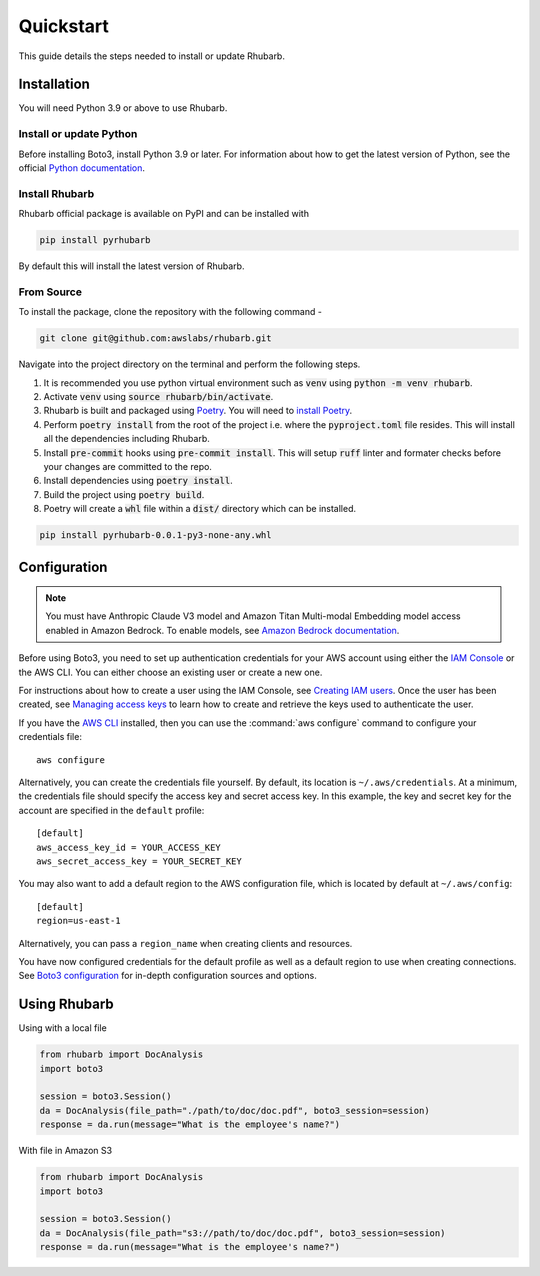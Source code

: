 Quickstart
==========

This guide details the steps needed to install or update Rhubarb.


Installation
------------

You will need Python 3.9 or above to use Rhubarb.

Install or update Python
~~~~~~~~~~~~~~~~~~~~~~~~

Before installing Boto3, install Python 3.9 or later. For information about how to get the latest version of Python, see the official `Python documentation <https://www.python.org/downloads/>`_. 

Install Rhubarb
~~~~~~~~~~~~~~~

Rhubarb official package is available on PyPI and can be installed with 

.. code-block:: bash

    pip install pyrhubarb

By default this will install the latest version of Rhubarb.


From Source
~~~~~~~~~~~

To install the package, clone the repository with the following command -

.. code-block:: bash

    git clone git@github.com:awslabs/rhubarb.git

Navigate into the project directory on the terminal and perform the following steps.

1. It is recommended you use python virtual environment such as :code:`venv` using :code:`python -m venv rhubarb`.
2. Activate :code:`venv` using :code:`source rhubarb/bin/activate`.
3. Rhubarb is built and packaged using `Poetry <https://python-poetry.org/docs/>`_. You will need to `install Poetry <https://python-poetry.org/docs/#installation>`_.
4. Perform :code:`poetry install` from the root of the project i.e. where the :code:`pyproject.toml` file resides. This will install all the dependencies including Rhubarb.
5. Install :code:`pre-commit` hooks using :code:`pre-commit install`. This will setup :code:`ruff` linter and formater checks before your changes are committed to the repo.
6. Install dependencies using :code:`poetry install`.
7. Build the project using :code:`poetry build`.
8. Poetry will create a :code:`whl` file within a :code:`dist/` directory which can be installed.


.. code-block:: bash

    pip install pyrhubarb-0.0.1-py3-none-any.whl


Configuration
-------------

.. note:: You must have Anthropic Claude V3 model and Amazon Titan Multi-modal Embedding model access enabled in Amazon Bedrock. To enable models, see `Amazon Bedrock documentation <https://docs.aws.amazon.com/bedrock/latest/userguide/model-access.html>`_.

Before using Boto3, you need to set up authentication credentials for your AWS account using either
the `IAM Console <https://console.aws.amazon.com/iam/home>`_ or the AWS CLI. You can either choose
an existing user or create a new one.

For instructions about how to create a user using the IAM Console, see `Creating IAM users
<https://docs.aws.amazon.com/IAM/latest/UserGuide/id_users_create.html#id_users_create_console>`_.
Once the user has been created, see `Managing access keys
<https://docs.aws.amazon.com/IAM/latest/UserGuide/id_credentials_access-keys.html#Using_CreateAccessKey>`_
to learn how to create and retrieve the keys used to authenticate the user.

If you have the `AWS CLI <http://aws.amazon.com/cli/>`_ installed, then you can use the
:command:`aws configure` command to configure your credentials file::

    aws configure

Alternatively, you can create the credentials file yourself. By default, its location is
``~/.aws/credentials``. At a minimum, the credentials file should specify the access key and secret
access key. In this example, the key and secret key for the account are specified in the ``default`` profile::

    [default]
    aws_access_key_id = YOUR_ACCESS_KEY
    aws_secret_access_key = YOUR_SECRET_KEY

You may also want to add a default region to the AWS configuration file, which is located by default
at ``~/.aws/config``::

    [default]
    region=us-east-1

Alternatively, you can pass a ``region_name`` when creating clients and resources.

You have now configured credentials for the default profile as well as a default region to use when
creating connections. See `Boto3 configuration <https://boto3.amazonaws.com/v1/documentation/api/latest/guide/configuration.html#guide-configuration>`_ for in-depth configuration sources and options.

Using Rhubarb
-------------

Using with a local file

.. code:: python

    from rhubarb import DocAnalysis
    import boto3

    session = boto3.Session()
    da = DocAnalysis(file_path="./path/to/doc/doc.pdf", boto3_session=session)
    response = da.run(message="What is the employee's name?")   

With file in Amazon S3

.. code:: python

    from rhubarb import DocAnalysis
    import boto3

    session = boto3.Session()
    da = DocAnalysis(file_path="s3://path/to/doc/doc.pdf", boto3_session=session)
    response = da.run(message="What is the employee's name?")